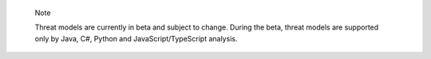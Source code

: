 .. pull-quote::

    Note

    Threat models are currently in beta and subject to change. During the beta, threat models are supported only by Java, C#, Python and JavaScript/TypeScript analysis.
